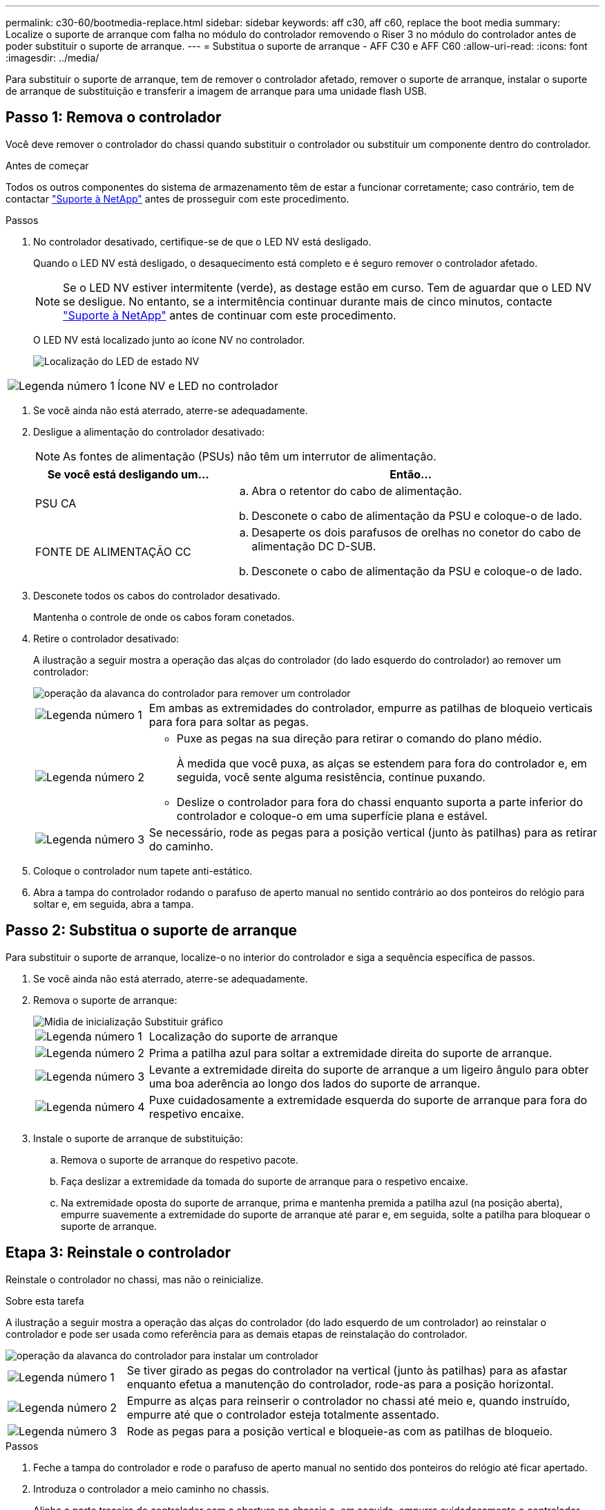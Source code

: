 ---
permalink: c30-60/bootmedia-replace.html 
sidebar: sidebar 
keywords: aff c30, aff c60, replace the boot media 
summary: Localize o suporte de arranque com falha no módulo do controlador removendo o Riser 3 no módulo do controlador antes de poder substituir o suporte de arranque. 
---
= Substitua o suporte de arranque - AFF C30 e AFF C60
:allow-uri-read: 
:icons: font
:imagesdir: ../media/


[role="lead"]
Para substituir o suporte de arranque, tem de remover o controlador afetado, remover o suporte de arranque, instalar o suporte de arranque de substituição e transferir a imagem de arranque para uma unidade flash USB.



== Passo 1: Remova o controlador

Você deve remover o controlador do chassi quando substituir o controlador ou substituir um componente dentro do controlador.

.Antes de começar
Todos os outros componentes do sistema de armazenamento têm de estar a funcionar corretamente; caso contrário, tem de contactar https://mysupport.netapp.com/site/global/dashboard["Suporte à NetApp"] antes de prosseguir com este procedimento.

.Passos
. No controlador desativado, certifique-se de que o LED NV está desligado.
+
Quando o LED NV está desligado, o desaquecimento está completo e é seguro remover o controlador afetado.

+

NOTE: Se o LED NV estiver intermitente (verde), as destage estão em curso. Tem de aguardar que o LED NV se desligue. No entanto, se a intermitência continuar durante mais de cinco minutos, contacte https://mysupport.netapp.com/site/global/dashboard["Suporte à NetApp"] antes de continuar com este procedimento.

+
O LED NV está localizado junto ao ícone NV no controlador.

+
image::../media/drw_g_nvmem_led_ieops-1839.svg[Localização do LED de estado NV]



[cols="1,4"]
|===


 a| 
image::../media/icon_round_1.png[Legenda número 1]
 a| 
Ícone NV e LED no controlador

|===
. Se você ainda não está aterrado, aterre-se adequadamente.
. Desligue a alimentação do controlador desativado:
+

NOTE: As fontes de alimentação (PSUs) não têm um interrutor de alimentação.

+
[cols="1,2"]
|===
| Se você está desligando um... | Então... 


 a| 
PSU CA
 a| 
.. Abra o retentor do cabo de alimentação.
.. Desconete o cabo de alimentação da PSU e coloque-o de lado.




 a| 
FONTE DE ALIMENTAÇÃO CC
 a| 
.. Desaperte os dois parafusos de orelhas no conetor do cabo de alimentação DC D-SUB.
.. Desconete o cabo de alimentação da PSU e coloque-o de lado.


|===
. Desconete todos os cabos do controlador desativado.
+
Mantenha o controle de onde os cabos foram conetados.

. Retire o controlador desativado:
+
A ilustração a seguir mostra a operação das alças do controlador (do lado esquerdo do controlador) ao remover um controlador:

+
image::../media/drw_g_and_t_handles_remove_ieops-1837.svg[operação da alavanca do controlador para remover um controlador]

+
[cols="1,4"]
|===


 a| 
image::../media/icon_round_1.png[Legenda número 1]
 a| 
Em ambas as extremidades do controlador, empurre as patilhas de bloqueio verticais para fora para soltar as pegas.



 a| 
image::../media/icon_round_2.png[Legenda número 2]
 a| 
** Puxe as pegas na sua direção para retirar o comando do plano médio.
+
À medida que você puxa, as alças se estendem para fora do controlador e, em seguida, você sente alguma resistência, continue puxando.

** Deslize o controlador para fora do chassi enquanto suporta a parte inferior do controlador e coloque-o em uma superfície plana e estável.




 a| 
image::../media/icon_round_3.png[Legenda número 3]
 a| 
Se necessário, rode as pegas para a posição vertical (junto às patilhas) para as retirar do caminho.

|===
. Coloque o controlador num tapete anti-estático.
. Abra a tampa do controlador rodando o parafuso de aperto manual no sentido contrário ao dos ponteiros do relógio para soltar e, em seguida, abra a tampa.




== Passo 2: Substitua o suporte de arranque

Para substituir o suporte de arranque, localize-o no interior do controlador e siga a sequência específica de passos.

. Se você ainda não está aterrado, aterre-se adequadamente.
. Remova o suporte de arranque:
+
image::../media/drw_g_boot_media_replace_ieops-1872.svg[Mídia de inicialização Substituir gráfico]

+
[cols="1,4"]
|===


 a| 
image::../media/icon_round_1.png[Legenda número 1]
 a| 
Localização do suporte de arranque



 a| 
image::../media/icon_round_2.png[Legenda número 2]
 a| 
Prima a patilha azul para soltar a extremidade direita do suporte de arranque.



 a| 
image::../media/icon_round_3.png[Legenda número 3]
 a| 
Levante a extremidade direita do suporte de arranque a um ligeiro ângulo para obter uma boa aderência ao longo dos lados do suporte de arranque.



 a| 
image::../media/icon_round_4.png[Legenda número 4]
 a| 
Puxe cuidadosamente a extremidade esquerda do suporte de arranque para fora do respetivo encaixe.

|===
. Instale o suporte de arranque de substituição:
+
.. Remova o suporte de arranque do respetivo pacote.
.. Faça deslizar a extremidade da tomada do suporte de arranque para o respetivo encaixe.
.. Na extremidade oposta do suporte de arranque, prima e mantenha premida a patilha azul (na posição aberta), empurre suavemente a extremidade do suporte de arranque até parar e, em seguida, solte a patilha para bloquear o suporte de arranque.






== Etapa 3: Reinstale o controlador

Reinstale o controlador no chassi, mas não o reinicialize.

.Sobre esta tarefa
A ilustração a seguir mostra a operação das alças do controlador (do lado esquerdo de um controlador) ao reinstalar o controlador e pode ser usada como referência para as demais etapas de reinstalação do controlador.

image::../media/drw_g_and_t_handles_reinstall_ieops-1838.svg[operação da alavanca do controlador para instalar um controlador]

[cols="1,4"]
|===


 a| 
image::../media/icon_round_1.png[Legenda número 1]
 a| 
Se tiver girado as pegas do controlador na vertical (junto às patilhas) para as afastar enquanto efetua a manutenção do controlador, rode-as para a posição horizontal.



 a| 
image::../media/icon_round_2.png[Legenda número 2]
 a| 
Empurre as alças para reinserir o controlador no chassi até meio e, quando instruído, empurre até que o controlador esteja totalmente assentado.



 a| 
image::../media/icon_round_3.png[Legenda número 3]
 a| 
Rode as pegas para a posição vertical e bloqueie-as com as patilhas de bloqueio.

|===
.Passos
. Feche a tampa do controlador e rode o parafuso de aperto manual no sentido dos ponteiros do relógio até ficar apertado.
. Introduza o controlador a meio caminho no chassis.
+
Alinhe a parte traseira do controlador com a abertura no chassis e, em seguida, empurre cuidadosamente o controlador utilizando as pegas.

+

NOTE: Não introduza completamente o controlador no chassis até ser instruído a fazê-lo mais tarde neste procedimento.

. Reconecte os cabos ao controlador; no entanto, não conete o cabo de alimentação à fonte de alimentação (PSU) neste momento.
+

NOTE: Certifique-se de que o cabo da consola está ligado ao controlador porque pretende registar e registar a sequência de arranque mais tarde no procedimento de substituição do suporte de arranque quando colocar totalmente o controlador no chassis e este começa a arrancar.





== Passo 4: Transfira a imagem de arranque para o suporte de arranque

A Mídia de inicialização de substituição que você instalou não tem uma imagem ONTAP, então você precisa transferir uma imagem ONTAP usando uma unidade flash USB.

.Antes de começar
* Você deve ter uma unidade flash USB, formatada para FAT32, com pelo menos 4GBGB de capacidade.
* Você deve ter uma cópia da mesma versão de imagem do ONTAP que a controladora prejudicada estava sendo executada. Você pode baixar a imagem apropriada da https://support.netapp.com/downloads["Downloads"] seção no site de suporte da NetApp
+
** Se for suportado NVE, transfira a imagem com encriptação de volume NetApp, conforme indicado no botão de transferência.
** Se não for suportado NVE, transfira a imagem sem encriptação de volume NetApp, conforme indicado no botão de transferência.


* Você deve ter uma conexão de rede entre as portas de gerenciamento de nós dos controladores (normalmente as interfaces e0M).


.Passos
. Transfira e copie a imagem de serviço adequada do https://mysupport.netapp.com/["Site de suporte da NetApp"] para a unidade flash USB.
+
.. Transfira a imagem de serviço a partir do link Downloads na página, para o seu espaço de trabalho no seu computador portátil.
.. Descompacte a imagem de serviço.
+

NOTE: Se você estiver extraindo o conteúdo usando o Windows, não use o WinZip para extrair a imagem netboot. Use outra ferramenta de extração, como 7-Zip ou WinRAR.

+
A unidade flash USB deve ter a imagem ONTAP apropriada do que o controlador afetado está a executar.

.. Retire a unidade flash USB do seu computador portátil.


. Insira a unidade flash USB na porta USB-A no controlador com problemas.
+
Certifique-se de que instala a unidade flash USB na ranhura identificada para dispositivos USB e não na porta da consola USB.

. Assente totalmente o controlador desativado no chassis:
+
.. Empurre firmemente as alças até que o controlador atenda ao plano médio e esteja totalmente assentado.
+

NOTE: Não utilize força excessiva ao deslizar o controlador para dentro do chassis; pode danificar os conetores.

+

NOTE: O controlador é inicializado quando totalmente assentado no chassi. Ele obtém seu poder do controlador do parceiro.

.. Rode as pegas do controlador para cima e bloqueie-as com as patilhas.


. Interrompa o processo de inicialização pressionando Ctrl-C para parar no prompt DO Loader.
+
Se você perder essa mensagem, pressione Ctrl-C, selecione a opção para inicializar no modo Manutenção e, em seguida, interrompa o controlador para inicializar NO Loader.

. Defina o tipo de conexão de rede no prompt DO Loader:
+
** Se estiver a configurar DHCP:
+
`ifconfig e0M -auto`

+

NOTE: A porta de destino configurada é a porta de destino utilizada para comunicar com o controlador afetado a partir do controlador saudável durante a restauração do sistema de ficheiros var com uma ligação de rede. Você também pode usar a porta e0M neste comando.

** Se você estiver configurando conexões manuais
+
`ifconfig e0M -addr=filer_addr -mask=netmask -gw=gateway`

+
*** Filer_addr é o endereço IP do sistema de armazenamento.
*** Netmask é a máscara de rede da rede de gerenciamento conetada ao parceiro HA.
*** gateway é o gateway da rede.


+

NOTE: Outros parâmetros podem ser necessários para sua interface. Você pode digitar `help ifconfig` no prompt do firmware para obter detalhes.



. Reconecte o cabo de alimentação à fonte de alimentação (PSU) no controlador desativado.
+
Uma vez que a energia é restaurada para a PSU, o LED de status deve estar verde.

+
[cols="1,2"]
|===
| Se você está reconetando um... | Então... 


 a| 
PSU CA
 a| 
.. Ligue o cabo de alimentação à PSU.
.. Fixe o cabo de alimentação com o fixador do cabo de alimentação.




 a| 
FONTE DE ALIMENTAÇÃO CC
 a| 
.. Ligue o conetor do cabo de alimentação DC D-SUB à PSU.
.. Aperte os dois parafusos de orelhas para fixar o conetor do cabo de alimentação D-SUB DC à PSU.


|===

